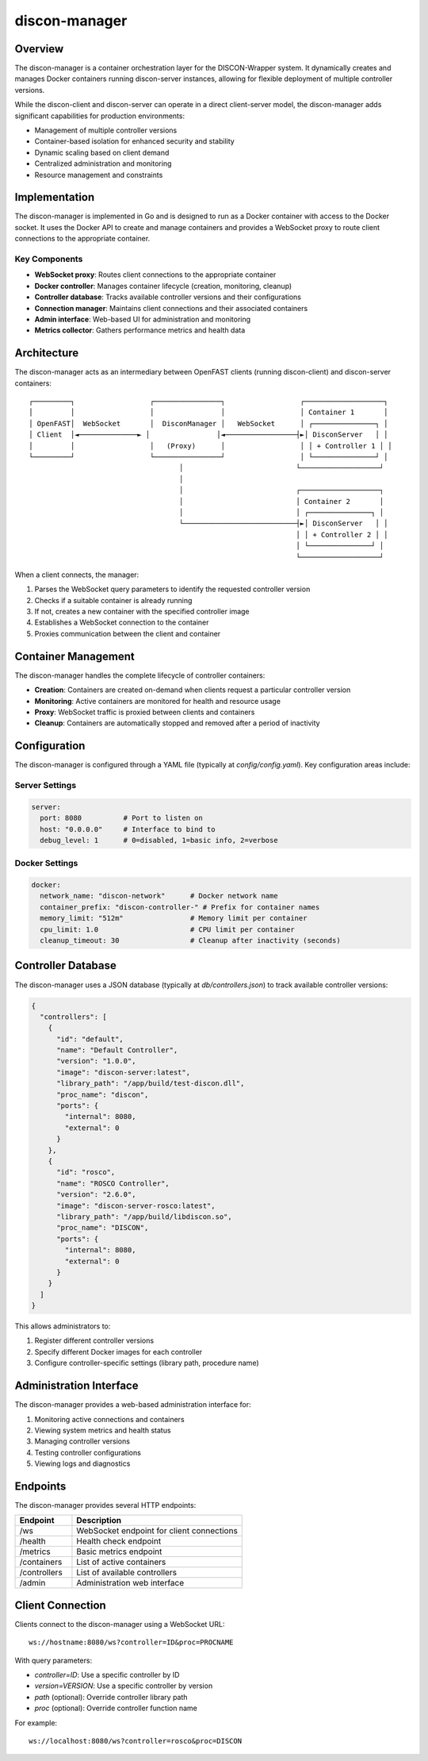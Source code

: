 =================
discon-manager
=================

Overview
========

The discon-manager is a container orchestration layer for the DISCON-Wrapper system. It dynamically creates and manages Docker containers running discon-server instances, allowing for flexible deployment of multiple controller versions.

While the discon-client and discon-server can operate in a direct client-server model, the discon-manager adds significant capabilities for production environments:

- Management of multiple controller versions
- Container-based isolation for enhanced security and stability
- Dynamic scaling based on client demand
- Centralized administration and monitoring
- Resource management and constraints

Implementation
=============

The discon-manager is implemented in Go and is designed to run as a Docker container with access to the Docker socket. It uses the Docker API to create and manage containers and provides a WebSocket proxy to route client connections to the appropriate container.

Key Components
-------------

- **WebSocket proxy**: Routes client connections to the appropriate container
- **Docker controller**: Manages container lifecycle (creation, monitoring, cleanup)
- **Controller database**: Tracks available controller versions and their configurations
- **Connection manager**: Maintains client connections and their associated containers
- **Admin interface**: Web-based UI for administration and monitoring
- **Metrics collector**: Gathers performance metrics and health data

Architecture
===========

The discon-manager acts as an intermediary between OpenFAST clients (running discon-client) and discon-server containers:

::

    ┌─────────┐                  ┌────────────────┐                  ┌───────────────────┐
    │         │                  │                │                  │ Container 1       │
    │ OpenFAST│  WebSocket       │  DisconManager │   WebSocket      │ ┌───────────────┐ │
    │ Client  │◄──────────────► │                │◄─────────────────┤►│ DisconServer   │ │
    │         │                  │   (Proxy)      │                  │ │ + Controller 1 │ │
    └─────────┘                  └────────────────┘                  │ └───────────────┘ │
                                        │                           └───────────────────┘
                                        │                                    
                                        │                           ┌───────────────────┐
                                        │                           │ Container 2       │
                                        │                           │ ┌───────────────┐ │
                                        └───────────────────────────┤►│ DisconServer   │ │
                                                                    │ │ + Controller 2 │ │
                                                                    │ └───────────────┘ │
                                                                    └───────────────────┘

When a client connects, the manager:

1. Parses the WebSocket query parameters to identify the requested controller version
2. Checks if a suitable container is already running
3. If not, creates a new container with the specified controller image
4. Establishes a WebSocket connection to the container
5. Proxies communication between the client and container

Container Management
===================

The discon-manager handles the complete lifecycle of controller containers:

- **Creation**: Containers are created on-demand when clients request a particular controller version
- **Monitoring**: Active containers are monitored for health and resource usage
- **Proxy**: WebSocket traffic is proxied between clients and containers
- **Cleanup**: Containers are automatically stopped and removed after a period of inactivity

Configuration
===========

The discon-manager is configured through a YAML file (typically at `config/config.yaml`). Key configuration areas include:

Server Settings
--------------

.. code-block:: yaml

    server:
      port: 8080          # Port to listen on
      host: "0.0.0.0"     # Interface to bind to
      debug_level: 1      # 0=disabled, 1=basic info, 2=verbose

Docker Settings
--------------

.. code-block:: yaml

    docker:
      network_name: "discon-network"      # Docker network name
      container_prefix: "discon-controller-" # Prefix for container names
      memory_limit: "512m"                # Memory limit per container
      cpu_limit: 1.0                      # CPU limit per container
      cleanup_timeout: 30                 # Cleanup after inactivity (seconds)

Controller Database
==================

The discon-manager uses a JSON database (typically at `db/controllers.json`) to track available controller versions:

.. code-block:: json

    {
      "controllers": [
        {
          "id": "default",
          "name": "Default Controller",
          "version": "1.0.0",
          "image": "discon-server:latest",
          "library_path": "/app/build/test-discon.dll",
          "proc_name": "discon",
          "ports": {
            "internal": 8080,
            "external": 0
          }
        },
        {
          "id": "rosco",
          "name": "ROSCO Controller",
          "version": "2.6.0",
          "image": "discon-server-rosco:latest",
          "library_path": "/app/build/libdiscon.so",
          "proc_name": "DISCON",
          "ports": {
            "internal": 8080,
            "external": 0
          }
        }
      ]
    }

This allows administrators to:

1. Register different controller versions
2. Specify different Docker images for each controller
3. Configure controller-specific settings (library path, procedure name)

Administration Interface
======================

The discon-manager provides a web-based administration interface for:

1. Monitoring active connections and containers
2. Viewing system metrics and health status
3. Managing controller versions
4. Testing controller configurations
5. Viewing logs and diagnostics

Endpoints
=========

The discon-manager provides several HTTP endpoints:

.. list-table::
   :widths: 25 75
   :header-rows: 1

   * - Endpoint
     - Description
   * - /ws
     - WebSocket endpoint for client connections
   * - /health
     - Health check endpoint
   * - /metrics
     - Basic metrics endpoint
   * - /containers
     - List of active containers
   * - /controllers
     - List of available controllers
   * - /admin
     - Administration web interface

Client Connection
===============

Clients connect to the discon-manager using a WebSocket URL:

::

    ws://hostname:8080/ws?controller=ID&proc=PROCNAME

With query parameters:

- `controller=ID`: Use a specific controller by ID
- `version=VERSION`: Use a specific controller by version
- `path` (optional): Override controller library path
- `proc` (optional): Override controller function name

For example:

::

    ws://localhost:8080/ws?controller=rosco&proc=DISCON